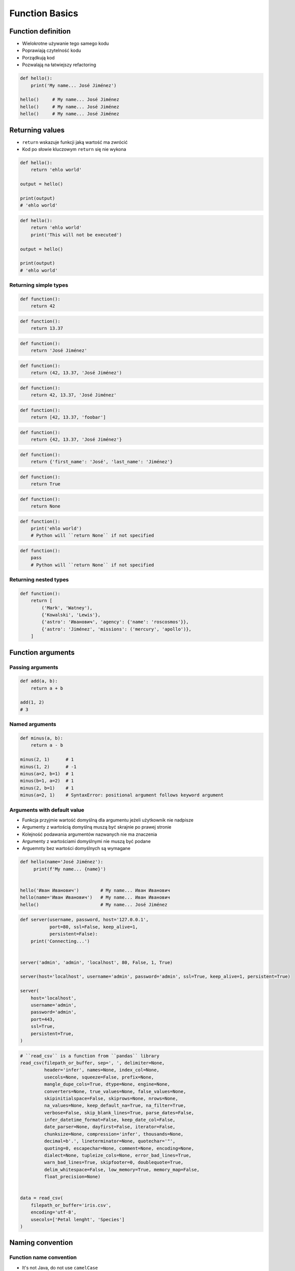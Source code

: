.. _Function Basics:

***************
Function Basics
***************


Function definition
===================
* Wielokrotne używanie tego samego kodu
* Poprawiają czytelność kodu
* Porządkują kod
* Pozwalają na łatwiejszy refactoring

.. code-block:: python

    def hello():
        print('My name... José Jiménez')

    hello()     # My name... José Jiménez
    hello()     # My name... José Jiménez
    hello()     # My name... José Jiménez


Returning values
================
* ``return`` wskazuje funkcji jaką wartość ma zwrócić
* Kod po słowie kluczowym ``return`` się nie wykona

.. code-block:: python

    def hello():
        return 'ehlo world'

    output = hello()

    print(output)
    # 'ehlo world'

.. code-block:: python

    def hello():
        return 'ehlo world'
        print('This will not be executed')

    output = hello()

    print(output)
    # 'ehlo world'

Returning simple types
----------------------
.. code-block:: python

    def function():
        return 42

.. code-block:: python

    def function():
        return 13.37

.. code-block:: python

    def function():
        return 'José Jiménez'

.. code-block:: python

    def function():
        return (42, 13.37, 'José Jiménez')

.. code-block:: python

    def function():
        return 42, 13.37, 'José Jiménez'

.. code-block:: python

    def function():
        return [42, 13.37, 'foobar']

.. code-block:: python

    def function():
        return {42, 13.37, 'José Jiménez'}

.. code-block:: python

    def function():
        return {'first_name': 'José', 'last_name': 'Jiménez'}

.. code-block:: python

    def function():
        return True

.. code-block:: python

    def function():
        return None

.. code-block:: python

    def function():
        print('ehlo world')
        # Python will ``return None`` if not specified

.. code-block:: python

    def function():
        pass
        # Python will ``return None`` if not specified

Returning nested types
----------------------
.. code-block:: python

    def function():
        return [
            ('Mark', 'Watney'),
            {'Kowalski', 'Lewis'},
            {'astro': 'Иванович', 'agency': {'name': 'roscosmos'}},
            {'astro': 'Jiménez', 'missions': ('mercury', 'apollo')},
        ]


Function arguments
==================

Passing arguments
-----------------
.. code-block:: python

    def add(a, b):
        return a + b

    add(1, 2)
    # 3

Named arguments
---------------
.. code-block:: python

    def minus(a, b):
        return a - b

    minus(2, 1)      # 1
    minus(1, 2)      # -1
    minus(a=2, b=1)  # 1
    minus(b=1, a=2)  # 1
    minus(2, b=1)    # 1
    minus(a=2, 1)    # SyntaxError: positional argument follows keyword argument

Arguments with default value
----------------------------
* Funkcja przyjmie wartość domyślną dla argumentu jeżeli użytkownik nie nadpisze
* Argumenty z wartością domyślną muszą być skrajnie po prawej stronie
* Kolejność podawania argumentów nazwanych nie ma znaczenia
* Argumenty z wartościami domyślnymi nie muszą być podane
* Arguemnty bez wartości domyślnych są wymagane

.. code-block:: python

    def hello(name='José Jiménez'):
         print(f'My name... {name}')


    hello('Иван Иванович')        # My name... Иван Иванович
    hello(name='Иван Иванович')   # My name... Иван Иванович
    hello()                       # My name... José Jiménez

.. code-block:: python

    def server(username, password, host='127.0.0.1',
               port=80, ssl=False, keep_alive=1,
               persistent=False):
        print('Connecting...')


    server('admin', 'admin', 'localhost', 80, False, 1, True)

    server(host='localhost', username='admin', password='admin', ssl=True, keep_alive=1, persistent=True)

    server(
        host='localhost',
        username='admin',
        password='admin',
        port=443,
        ssl=True,
        persistent=True,
    )

.. code-block:: python

    # ``read_csv`` is a function from ``pandas`` library
    read_csv(filepath_or_buffer, sep=', ', delimiter=None,
             header='infer', names=None, index_col=None,
             usecols=None, squeeze=False, prefix=None,
             mangle_dupe_cols=True, dtype=None, engine=None,
             converters=None, true_values=None, false_values=None,
             skipinitialspace=False, skiprows=None, nrows=None,
             na_values=None, keep_default_na=True, na_filter=True,
             verbose=False, skip_blank_lines=True, parse_dates=False,
             infer_datetime_format=False, keep_date_col=False,
             date_parser=None, dayfirst=False, iterator=False,
             chunksize=None, compression='infer', thousands=None,
             decimal=b'.', lineterminator=None, quotechar='"',
             quoting=0, escapechar=None, comment=None, encoding=None,
             dialect=None, tupleize_cols=None, error_bad_lines=True,
             warn_bad_lines=True, skipfooter=0, doublequote=True,
             delim_whitespace=False, low_memory=True, memory_map=False,
             float_precision=None)


    data = read_csv(
        filepath_or_buffer='iris.csv',
        encoding='utf-8',
        usecols=['Petal lenght', 'Species']
    )


Naming convention
=================

Function name convention
------------------------
* It's not Java, do not use ``camelCase``

    .. code-block:: python

        def addNumbers(a, b):
            return a + b

* It's Python, use ``snake_case`` # Python - snake ;)

    .. code-block:: python

        def add_numbers(a, b):
            return a + b

Use better names, rather than comments
--------------------------------------
.. code-block:: python

    def cal_var(results):
        """Calculate variance"""
        return sum((Xi-m) ** 2 for Xi in results) / len(results)

    def calculate_variance(results):
        return sum((Xi-m) ** 2 for Xi in results) / len(results)

Name collisions
---------------
* ``_`` at the end of name when name collision

    .. code-block:: python

        def print_(text):
            print(f'<strong>{text}</strong>')

System functions names
----------------------
* ``__`` at the beginning and end of name

    .. code-block:: python

        def __import__(module_name):
            ...



Variable scope
==============
* function arguemnts and variables live only inside function scope
* ``globals()`` - all variables in program (outside functions)
* ``locals()`` - variables inside function

.. code-block:: python

    def add(a, b=2):
        c = 3
        print(locals())

    add(1)
    # {'a': 1, 'b': 2, 'c': 3}


More advanced topics
====================
.. note:: The topic will be continued in :ref:`Advanced Functions` chapter


Assignments
===========

Cleaning text input
-------------------
#. Napisz funkcję oczyszczającą, która podane niżej zmienne zamieni na ciąg "Jana III Sobieskiego"

.. code-block:: python

    expected = 'Jana III Sobieskiego'

    a = '  Jana III Sobieskiego 1 apt 2'
    b = 'ul Jana III SobIESkiego 1/2'
    c = '\tul. Jana trzeciego Sobieskiego 1/2'
    d = 'ulicaJana III Sobieskiego 1/2'
    e = 'UL. JA\tNA 3 SOBIES\tKIEGO 1/2'
    f = 'UL. III SOBiesKIEGO 1/2'
    g = 'ULICA JANA III SOBIESKIEGO 1 /2  '
    h = 'ULICA. JANA III SOBI'
    i = ' Jana 3 Sobieskiego 1/2 '
    j = 'Jana III Sobieskiego 1 m. 2'
    k = 'ul.Jana III Sob\n\nieskiego 1/2'

    print(f'{a == expected}\t a: "{a}"')
    print(f'{b == expected}\t b: "{b}"')
    print(f'{c == expected}\t c: "{c}"')
    print(f'{d == expected}\t d: "{d}"')
    print(f'{e == expected}\t e: "{e}"')
    print(f'{f == expected}\t f: "{f}"')
    print(f'{g == expected}\t g: "{g}"')
    print(f'{h == expected}\t h: "{h}"')
    print(f'{i == expected}\t i: "{i}"')
    print(f'{j == expected}\t j: "{j}"')
    print(f'{k == expected}\t k: "{k}"')

:About:
    * Filename: ``functions_str_clean.py``
    * Lines of code to write: 15 lines
    * Estimated time of completion: 15 min

:The whys and wherefores:
    * Definiowanie i uruchamianie funkcji
    * Sprawdzanie przypadków brzegowych (niekompatybilne argumenty)
    * Parsowanie argumentów funkcji
    * Czyszczenie danych od użytkownika

Aviation numbers
----------------
#. Napisz funkcję ``aviation_numbers``
#. Funkcja zamieni dowolnego ``int`` lub ``float`` na formę tekstową w mowie pilotów

.. csv-table:: Aviation Phonetic Numbers
    :header-rows: 1
    :file: data/aviation-numbers.csv

.. code-block:: python

    aviation_numbers(1969)       # 'one niner six niner'
    aviation_numbers(31337)      # 'tree one tree tree seven'
    aviation_numbers(13.37)      # 'one tree and tree seven'
    aviation_numbers(31.337)     # 'tree one and tree tree seven'
    aviation_numbers(-1969)      # 'minus one niner six niner'
    aviation_numbers(-31.337)    # 'minus tree one and tree tree seven
    aviation_numbers(-49.35)     # 'minus fower niner and tree fife'

:About:
    * Filename: ``functions_aviation_numbers.py``
    * Lines of code to write: 15 lines
    * Estimated time of completion: 15 min

:The whys and wherefores:
    * Definiowanie i uruchamianie funkcji
    * Sprawdzanie przypadków brzegowych (niekompatybilne argumenty)
    * Parsowanie argumentów funkcji
    * Definiowanie i korzystanie z ``dict`` z wartościami
    * Przypadek zaawansowany: argumenty pozycyjne i domyślne
    * Rzutowanie i konwersja typów

Number to human readable
------------------------
#. Napisz funkcję ``number_to_str``
#. Funkcja zamieni dowolnego ``int`` lub ``float`` na formę tekstową
#. Funkcja musi zmieniać wartości na poprawną gramatycznie formę
#. Max 6 cyfr przed przecinkiem
#. Max 5 cyfr po przecinku

    .. code-block:: python

        number_to_str(1969)      # 'one thousand nine hundred sixty nine'
        number_to_str(13.37)     # 'thirteen and thirty seven hundredths'
        number_to_str(31337)     # 'thirty one thousand three hundred thirty seven'
        number_to_str(31.337)    # 'thirty one three hundreds thirty seven thousands'
        number_to_str(-1969)     # 'minus one thousand nine hundred sixty nine'
        number_to_str(-31.337)   # 'minus thirty one three hundreds thirty seven thousands'

:About:
    * Filename: ``functions_numstr_human.py``
    * Lines of code to write: 15 lines
    * Estimated time of completion: 15 min

:The whys and wherefores:
    * Definiowanie i uruchamianie funkcji
    * Sprawdzanie przypadków brzegowych (niekompatybilne argumenty)
    * Parsowanie argumentów funkcji
    * Definiowanie i korzystanie z ``dict`` z wartościami
    * Przypadek zaawansowany: argumenty pozycyjne i domyślne
    * Rzutowanie i konwersja typów

Roman numbers
-------------
#. Napisz program, który przeliczy wprowadzoną liczbę rzymską na jej postać dziesiętną.
#. Napisz drugą funkcję, która dokona procesu odwrotnego.

:About:
    * Filename: ``functions_roman.py``
    * Lines of code to write: 15 lines
    * Estimated time of completion: 15 min

:The whys and wherefores:
    * Definiowanie i uruchamianie funkcji
    * Sprawdzanie przypadków brzegowych (niekompatybilne argumenty)
    * Parsowanie argumentów funkcji
    * Definiowanie i korzystanie z ``dict`` z wartościami
    * Sprawdzanie czy element istnieje w ``dict``
    * Rzutowanie i konwersja typów
